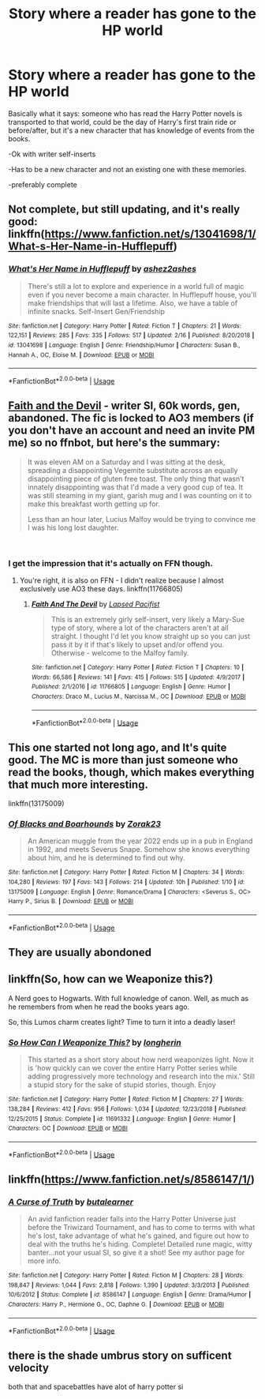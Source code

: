 #+TITLE: Story where a reader has gone to the HP world

* Story where a reader has gone to the HP world
:PROPERTIES:
:Author: push1988
:Score: 6
:DateUnix: 1552348038.0
:DateShort: 2019-Mar-12
:FlairText: Fic Search
:END:
Basically what it says: someone who has read the Harry Potter novels is transported to that world, could be the day of Harry's first train ride or before/after, but it's a new character that has knowledge of events from the books.

-Ok with writer self-inserts

-Has to be a new character and not an existing one with these memories.

-preferably complete


** Not complete, but still updating, and it's really good: linkffn([[https://www.fanfiction.net/s/13041698/1/What-s-Her-Name-in-Hufflepuff]])
:PROPERTIES:
:Author: obafgkm
:Score: 10
:DateUnix: 1552352793.0
:DateShort: 2019-Mar-12
:END:

*** [[https://www.fanfiction.net/s/13041698/1/][*/What's Her Name in Hufflepuff/*]] by [[https://www.fanfiction.net/u/12472/ashez2ashes][/ashez2ashes/]]

#+begin_quote
  There's still a lot to explore and experience in a world full of magic even if you never become a main character. In Hufflepuff house, you'll make friendships that will last a lifetime. Also, we have a table of infinite snacks. Self-Insert Gen/Friendship
#+end_quote

^{/Site/:} ^{fanfiction.net} ^{*|*} ^{/Category/:} ^{Harry} ^{Potter} ^{*|*} ^{/Rated/:} ^{Fiction} ^{T} ^{*|*} ^{/Chapters/:} ^{21} ^{*|*} ^{/Words/:} ^{122,151} ^{*|*} ^{/Reviews/:} ^{285} ^{*|*} ^{/Favs/:} ^{335} ^{*|*} ^{/Follows/:} ^{517} ^{*|*} ^{/Updated/:} ^{2/16} ^{*|*} ^{/Published/:} ^{8/20/2018} ^{*|*} ^{/id/:} ^{13041698} ^{*|*} ^{/Language/:} ^{English} ^{*|*} ^{/Genre/:} ^{Friendship/Humor} ^{*|*} ^{/Characters/:} ^{Susan} ^{B.,} ^{Hannah} ^{A.,} ^{OC,} ^{Eloise} ^{M.} ^{*|*} ^{/Download/:} ^{[[http://www.ff2ebook.com/old/ffn-bot/index.php?id=13041698&source=ff&filetype=epub][EPUB]]} ^{or} ^{[[http://www.ff2ebook.com/old/ffn-bot/index.php?id=13041698&source=ff&filetype=mobi][MOBI]]}

--------------

*FanfictionBot*^{2.0.0-beta} | [[https://github.com/tusing/reddit-ffn-bot/wiki/Usage][Usage]]
:PROPERTIES:
:Author: FanfictionBot
:Score: 4
:DateUnix: 1552352806.0
:DateShort: 2019-Mar-12
:END:


** [[https://archiveofourown.org/works/4829807][Faith and the Devil]] - writer SI, 60k words, gen, abandoned. The fic is locked to AO3 members (if you don't have an account and need an invite PM me) so no ffnbot, but here's the summary:

#+begin_quote
  It was eleven AM on a Saturday and I was sitting at the desk, spreading a disappointing Vegemite substitute across an equally disappointing piece of gluten free toast. The only thing that wasn't innately disappointing was that I'd made a very good cup of tea. It was still steaming in my giant, garish mug and I was counting on it to make this breakfast worth getting up for.

  Less than an hour later, Lucius Malfoy would be trying to convince me I was his long lost daughter.
#+end_quote

​
:PROPERTIES:
:Author: siderumincaelo
:Score: 2
:DateUnix: 1552362726.0
:DateShort: 2019-Mar-12
:END:

*** I get the impression that it's actually on FFN though.
:PROPERTIES:
:Author: impossiblefork
:Score: 1
:DateUnix: 1552420894.0
:DateShort: 2019-Mar-12
:END:

**** You're right, it is also on FFN - I didn't realize because I almost exclusively use AO3 these days. linkffn(11766805)
:PROPERTIES:
:Author: siderumincaelo
:Score: 1
:DateUnix: 1552422492.0
:DateShort: 2019-Mar-12
:END:

***** [[https://www.fanfiction.net/s/11766805/1/][*/Faith And The Devil/*]] by [[https://www.fanfiction.net/u/5966379/Lapsed-Pacifist][/Lapsed Pacifist/]]

#+begin_quote
  This is an extremely girly self-insert, very likely a Mary-Sue type of story, where a lot of the characters aren't at all straight. I thought I'd let you know straight up so you can just pass it by it if that's likely to upset and/or offend you. Otherwise - welcome to the Malfoy family.
#+end_quote

^{/Site/:} ^{fanfiction.net} ^{*|*} ^{/Category/:} ^{Harry} ^{Potter} ^{*|*} ^{/Rated/:} ^{Fiction} ^{T} ^{*|*} ^{/Chapters/:} ^{10} ^{*|*} ^{/Words/:} ^{66,586} ^{*|*} ^{/Reviews/:} ^{141} ^{*|*} ^{/Favs/:} ^{415} ^{*|*} ^{/Follows/:} ^{515} ^{*|*} ^{/Updated/:} ^{4/9/2017} ^{*|*} ^{/Published/:} ^{2/1/2016} ^{*|*} ^{/id/:} ^{11766805} ^{*|*} ^{/Language/:} ^{English} ^{*|*} ^{/Genre/:} ^{Humor} ^{*|*} ^{/Characters/:} ^{Draco} ^{M.,} ^{Lucius} ^{M.,} ^{Narcissa} ^{M.,} ^{OC} ^{*|*} ^{/Download/:} ^{[[http://www.ff2ebook.com/old/ffn-bot/index.php?id=11766805&source=ff&filetype=epub][EPUB]]} ^{or} ^{[[http://www.ff2ebook.com/old/ffn-bot/index.php?id=11766805&source=ff&filetype=mobi][MOBI]]}

--------------

*FanfictionBot*^{2.0.0-beta} | [[https://github.com/tusing/reddit-ffn-bot/wiki/Usage][Usage]]
:PROPERTIES:
:Author: FanfictionBot
:Score: 1
:DateUnix: 1552422518.0
:DateShort: 2019-Mar-12
:END:


** This one started not long ago, and It's quite good. The MC is more than just someone who read the books, though, which makes everything that much more interesting.

linkffn(13175009)
:PROPERTIES:
:Author: otrigorin
:Score: 2
:DateUnix: 1552364114.0
:DateShort: 2019-Mar-12
:END:

*** [[https://www.fanfiction.net/s/13175009/1/][*/Of Blacks and Boarhounds/*]] by [[https://www.fanfiction.net/u/10381342/Zorak23][/Zorak23/]]

#+begin_quote
  An American muggle from the year 2022 ends up in a pub in England in 1992, and meets Severus Snape. Somehow she knows everything about him, and he is determined to find out why.
#+end_quote

^{/Site/:} ^{fanfiction.net} ^{*|*} ^{/Category/:} ^{Harry} ^{Potter} ^{*|*} ^{/Rated/:} ^{Fiction} ^{M} ^{*|*} ^{/Chapters/:} ^{34} ^{*|*} ^{/Words/:} ^{104,280} ^{*|*} ^{/Reviews/:} ^{197} ^{*|*} ^{/Favs/:} ^{143} ^{*|*} ^{/Follows/:} ^{214} ^{*|*} ^{/Updated/:} ^{10h} ^{*|*} ^{/Published/:} ^{1/10} ^{*|*} ^{/id/:} ^{13175009} ^{*|*} ^{/Language/:} ^{English} ^{*|*} ^{/Genre/:} ^{Romance/Drama} ^{*|*} ^{/Characters/:} ^{<Severus} ^{S.,} ^{OC>} ^{Harry} ^{P.,} ^{Sirius} ^{B.} ^{*|*} ^{/Download/:} ^{[[http://www.ff2ebook.com/old/ffn-bot/index.php?id=13175009&source=ff&filetype=epub][EPUB]]} ^{or} ^{[[http://www.ff2ebook.com/old/ffn-bot/index.php?id=13175009&source=ff&filetype=mobi][MOBI]]}

--------------

*FanfictionBot*^{2.0.0-beta} | [[https://github.com/tusing/reddit-ffn-bot/wiki/Usage][Usage]]
:PROPERTIES:
:Author: FanfictionBot
:Score: 2
:DateUnix: 1552364124.0
:DateShort: 2019-Mar-12
:END:


** They are usually abondoned
:PROPERTIES:
:Author: siriuslykr
:Score: 2
:DateUnix: 1552398902.0
:DateShort: 2019-Mar-12
:END:


** linkffn(So, how can we Weaponize this?)

A Nerd goes to Hogwarts. With full knowledge of canon. Well, as much as he remembers from when he read the books years ago.

So, this Lumos charm creates light? Time to turn it into a deadly laser!
:PROPERTIES:
:Author: 15_Redstones
:Score: 2
:DateUnix: 1552415654.0
:DateShort: 2019-Mar-12
:END:

*** [[https://www.fanfiction.net/s/11691332/1/][*/So How Can I Weaponize This?/*]] by [[https://www.fanfiction.net/u/5290344/longherin][/longherin/]]

#+begin_quote
  This started as a short story about how nerd weaponizes light. Now it is 'how quickly can we cover the entire Harry Potter series while adding progressively more technology and research into the mix.' Still a stupid story for the sake of stupid stories, though. Enjoy
#+end_quote

^{/Site/:} ^{fanfiction.net} ^{*|*} ^{/Category/:} ^{Harry} ^{Potter} ^{*|*} ^{/Rated/:} ^{Fiction} ^{M} ^{*|*} ^{/Chapters/:} ^{27} ^{*|*} ^{/Words/:} ^{138,284} ^{*|*} ^{/Reviews/:} ^{412} ^{*|*} ^{/Favs/:} ^{956} ^{*|*} ^{/Follows/:} ^{1,034} ^{*|*} ^{/Updated/:} ^{12/23/2018} ^{*|*} ^{/Published/:} ^{12/25/2015} ^{*|*} ^{/Status/:} ^{Complete} ^{*|*} ^{/id/:} ^{11691332} ^{*|*} ^{/Language/:} ^{English} ^{*|*} ^{/Genre/:} ^{Humor} ^{*|*} ^{/Characters/:} ^{OC} ^{*|*} ^{/Download/:} ^{[[http://www.ff2ebook.com/old/ffn-bot/index.php?id=11691332&source=ff&filetype=epub][EPUB]]} ^{or} ^{[[http://www.ff2ebook.com/old/ffn-bot/index.php?id=11691332&source=ff&filetype=mobi][MOBI]]}

--------------

*FanfictionBot*^{2.0.0-beta} | [[https://github.com/tusing/reddit-ffn-bot/wiki/Usage][Usage]]
:PROPERTIES:
:Author: FanfictionBot
:Score: 2
:DateUnix: 1552415675.0
:DateShort: 2019-Mar-12
:END:


** linkffn([[https://www.fanfiction.net/s/8586147/1/]])
:PROPERTIES:
:Author: bonsly24
:Score: 1
:DateUnix: 1552352447.0
:DateShort: 2019-Mar-12
:END:

*** [[https://www.fanfiction.net/s/8586147/1/][*/A Curse of Truth/*]] by [[https://www.fanfiction.net/u/4024547/butalearner][/butalearner/]]

#+begin_quote
  An avid fanfiction reader falls into the Harry Potter Universe just before the Triwizard Tournament, and has to come to terms with what he's lost, take advantage of what he's gained, and figure out how to deal with the truths he's hiding. Complete! Detailed rune magic, witty banter...not your usual SI, so give it a shot! See my author page for more info.
#+end_quote

^{/Site/:} ^{fanfiction.net} ^{*|*} ^{/Category/:} ^{Harry} ^{Potter} ^{*|*} ^{/Rated/:} ^{Fiction} ^{M} ^{*|*} ^{/Chapters/:} ^{28} ^{*|*} ^{/Words/:} ^{198,847} ^{*|*} ^{/Reviews/:} ^{1,044} ^{*|*} ^{/Favs/:} ^{2,818} ^{*|*} ^{/Follows/:} ^{1,390} ^{*|*} ^{/Updated/:} ^{3/3/2013} ^{*|*} ^{/Published/:} ^{10/6/2012} ^{*|*} ^{/Status/:} ^{Complete} ^{*|*} ^{/id/:} ^{8586147} ^{*|*} ^{/Language/:} ^{English} ^{*|*} ^{/Genre/:} ^{Drama/Humor} ^{*|*} ^{/Characters/:} ^{Harry} ^{P.,} ^{Hermione} ^{G.,} ^{OC,} ^{Daphne} ^{G.} ^{*|*} ^{/Download/:} ^{[[http://www.ff2ebook.com/old/ffn-bot/index.php?id=8586147&source=ff&filetype=epub][EPUB]]} ^{or} ^{[[http://www.ff2ebook.com/old/ffn-bot/index.php?id=8586147&source=ff&filetype=mobi][MOBI]]}

--------------

*FanfictionBot*^{2.0.0-beta} | [[https://github.com/tusing/reddit-ffn-bot/wiki/Usage][Usage]]
:PROPERTIES:
:Author: FanfictionBot
:Score: 0
:DateUnix: 1552352457.0
:DateShort: 2019-Mar-12
:END:


** there is the shade umbrus story on sufficent velocity

both that and spacebattles have alot of harry potter si
:PROPERTIES:
:Author: CommanderL3
:Score: 1
:DateUnix: 1552357023.0
:DateShort: 2019-Mar-12
:END:
